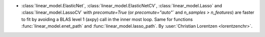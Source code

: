 - :class:`linear_model.ElasticNet`, :class:`linear_model.ElasticNetCV`,
  :class:`linear_model.Lasso` and :class:`linear_model.LassoCV` with `precomute=True`
  (or `precomute="auto"`` and `n_samples > n_features`) are faster to fit by
  avoiding a BLAS level 1 (axpy) call in the inner most loop.
  Same for functions :func:`linear_model.enet_path` and
  :func:`linear_model.lasso_path`.
  By :user:`Christian Lorentzen <lorentzenchr>`.

